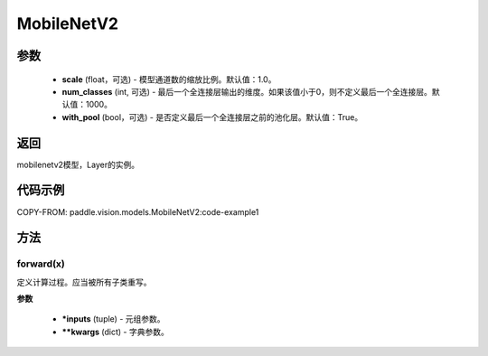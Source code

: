 .. _cn_api_paddle_vision_models_MobileNetV2:

MobileNetV2
-------------------------------

.. py:class:: paddle.vision.models.MobileNetV2(scale=1.0, num_classes=1000, with_pool=True)



 MobileNetV2模型，来自论文 `"MobileNetV2: Inverted Residuals and Linear Bottlenecks" <https://arxiv.org/abs/1801.04381>`_ 。

参数
:::::::::
  - **scale** (float，可选) - 模型通道数的缩放比例。默认值：1.0。
  - **num_classes** (int, 可选) - 最后一个全连接层输出的维度。如果该值小于0，则不定义最后一个全连接层。默认值：1000。
  - **with_pool** (bool，可选) - 是否定义最后一个全连接层之前的池化层。默认值：True。

返回
:::::::::
mobilenetv2模型，Layer的实例。

代码示例
:::::::::
COPY-FROM: paddle.vision.models.MobileNetV2:code-example1

方法
::::::::::::
forward(x)
'''''''''

定义计算过程。应当被所有子类重写。

**参数**

 - ***inputs** (tuple) - 元组参数。
 - ****kwargs** (dict) - 字典参数。
